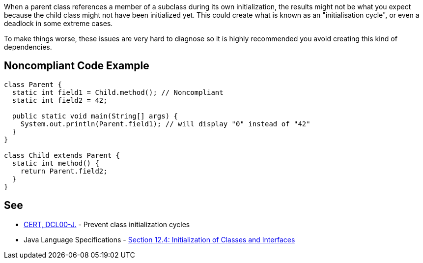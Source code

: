 When a parent class references a member of a subclass during its own initialization, the results might not be what you expect because the child class might not have been initialized yet. This could create what is known as an "initialisation cycle", or even a deadlock in some extreme cases.

To make things worse, these issues are very hard to diagnose so it is highly recommended you avoid creating this kind of dependencies.


== Noncompliant Code Example

----
class Parent {
  static int field1 = Child.method(); // Noncompliant
  static int field2 = 42;

  public static void main(String[] args) {
    System.out.println(Parent.field1); // will display "0" instead of "42"
  }
}

class Child extends Parent {
  static int method() {
    return Parent.field2;
  }
}
----


== See

* https://www.securecoding.cert.org/confluence/display/java/DCL00-J.+Prevent+class+initialization+cycles[CERT, DCL00-J.] - Prevent class initialization cycles
* Java Language Specifications - https://docs.oracle.com/javase/specs/jls/se8/html/jls-12.html#jls-12.4[Section 12.4: Initialization of Classes and Interfaces]

